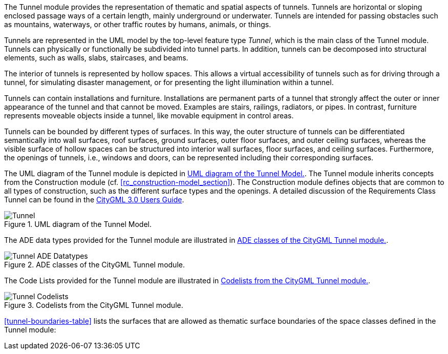 
The Tunnel module provides the representation of thematic and spatial aspects of tunnels. Tunnels are horizontal or sloping enclosed passage ways of a certain length, mainly underground or underwater. Tunnels are intended for passing obstacles such as mountains, waterways, or other traffic routes by humans, animals, or things.

Tunnels are represented in the UML model by the top-level feature type _Tunnel_, which is the main class of the Tunnel module. Tunnels can physically or functionally be subdivided into tunnel parts. In addition, tunnels can be decomposed into structural elements, such as walls, slabs, staircases, and beams.

The interior of tunnels is represented by hollow spaces. This allows a virtual accessibility of tunnels such as for driving through a tunnel, for simulating disaster management, or for presenting the light illumination within a tunnel.

Tunnels can contain installations and furniture. Installations are permanent parts of a tunnel that strongly affect the outer or inner appearance of the tunnel and that cannot be moved. Examples are stairs, railings, radiators, or pipes. In contrast, furniture represents moveable objects inside a tunnel, like movable equipment in control areas.

Tunnels can be bounded by different types of surfaces. In this way, the outer structure of tunnels can be differentiated semantically into wall surfaces, roof surfaces, ground surfaces, outer floor surfaces, and outer ceiling surfaces, whereas the visible surface of hollow spaces can be structured into interior wall surfaces, floor surfaces, and ceiling surfaces. Furthermore, the openings of tunnels, i.e., windows and doors, can be represented including their corresponding surfaces.

The UML diagram of the Tunnel module is depicted in <<tunnel-uml>>. The Tunnel module inherits concepts from the Construction module (cf. <<rc_construction-model_section>>). The Construction module defines objects that are common to all types of construction, such as the different surface types and the openings. A detailed discussion of the Requirements Class Tunnel can be found in the link:http://docs.opengeospatial.org/DRAFTS/20-066.html#ug-model-tunnel-section[CityGML 3.0 Users Guide].

[[tunnel-uml]]
.UML diagram of the Tunnel Model.

image::figures/Tunnel.png[]

The ADE data types provided for the Tunnel module are illustrated in <<tunnel-uml-ade-types>>.

[[tunnel-uml-ade-types]]
.ADE classes of the CityGML Tunnel module.
image::figures/Tunnel-ADE_Datatypes.png[]

The Code Lists provided for the Tunnel module are illustrated in <<tunnel-uml-codelists>>.

[[tunnel-uml-codelists]]
.Codelists from the CityGML Tunnel module.
image::figures/Tunnel-Codelists.png[]

<<tunnel-boundaries-table>> lists the surfaces that are allowed as thematic surface boundaries of the space classes defined in the Tunnel module:
